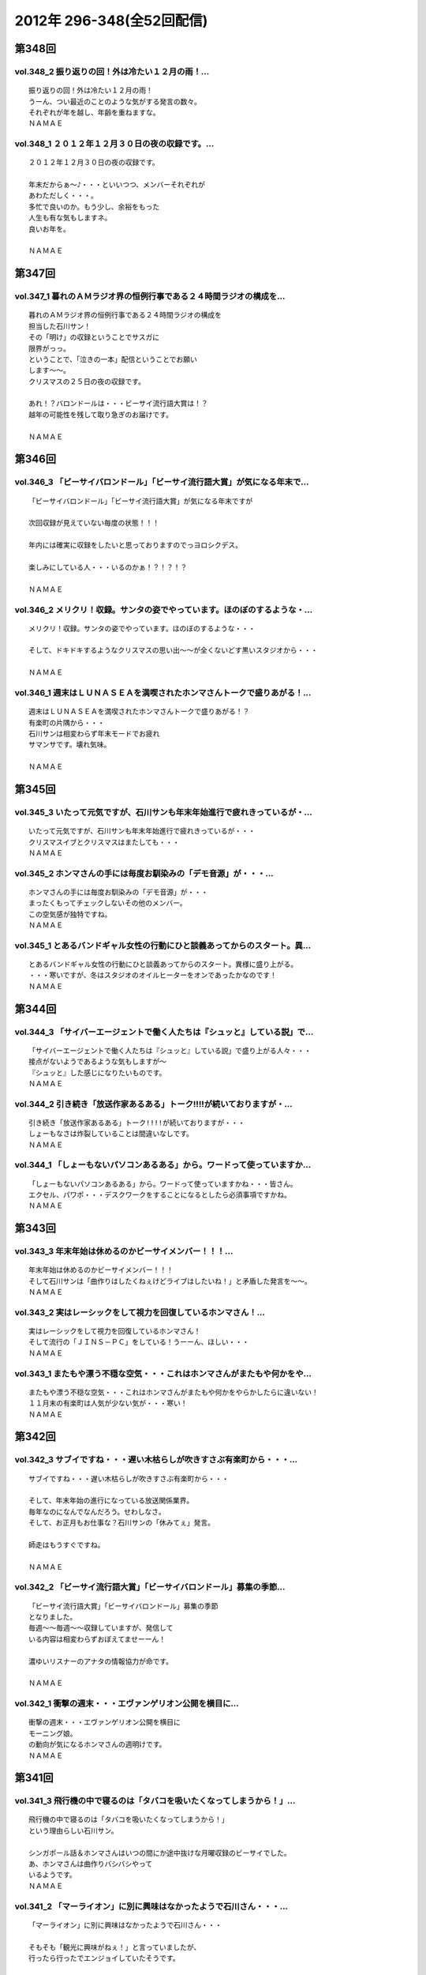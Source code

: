 ==========================
2012年 296-348(全52回配信)
==========================

第348回
========

vol.348_2 振り返りの回！外は冷たい１２月の雨！...
-------------------------------------------------

::

   振り返りの回！外は冷たい１２月の雨！
   うーん、つい最近のことのような気がする発言の数々。
   それぞれが年を越し、年齢を重ねますな。
   ＮＡＭＡＥ

vol.348_1 ２０１２年１２月３０日の夜の収録です。...
---------------------------------------------------

::

   ２０１２年１２月３０日の夜の収録です。
   
   年末だからぁ～♪・・・といいつつ、メンバーそれぞれが
   あわただしく・・・。
   多忙で良いのか。もう少し、余裕をもった
   人生も有な気もしますネ。
   良いお年を。
   
   ＮＡＭＡＥ

第347回
========

vol.347_1 暮れのＡＭラジオ界の恒例行事である２４時間ラジオの構成を...
---------------------------------------------------------------------

::

   暮れのＡＭラジオ界の恒例行事である２４時間ラジオの構成を
   担当した石川サン！
   その「明け」の収録ということでサスガに
   限界がっっ。
   ということで、「泣きの一本」配信ということでお願い
   します～～。
   クリスマスの２５日の夜の収録です。
   
   あれ！？バロンドールは・・・ビーサイ流行語大賞は！？
   越年の可能性を残して取り急ぎのお届けです。
   
   ＮＡＭＡＥ

第346回
========

vol.346_3 「ビーサイバロンドール」「ビーサイ流行語大賞」が気になる年末で...
---------------------------------------------------------------------------

::

   「ビーサイバロンドール」「ビーサイ流行語大賞」が気になる年末ですが
   
   次回収録が見えていない毎度の状態！！！
   
   年内には確実に収録をしたいと思っておりますのでっヨロシクデス。
   
   楽しみにしている人・・・いるのかぁ！？！？！？
   
   ＮＡＭＡＥ

vol.346_2 メリクリ！収録。サンタの姿でやっています。ほのぼのするような・...
---------------------------------------------------------------------------

::

   メリクリ！収録。サンタの姿でやっています。ほのぼのするような・・・
   
   そして、ドキドキするようなクリスマスの思い出～～が全くないどす黒いスタジオから・・・
   
   ＮＡＭＡＥ

vol.346_1 週末はＬＵＮＡＳＥＡを満喫されたホンマさんトークで盛りあがる！...
---------------------------------------------------------------------------

::

   週末はＬＵＮＡＳＥＡを満喫されたホンマさんトークで盛りあがる！？
   有楽町の片隅から・・・
   石川サンは相変わらず年末モードでお疲れ
   サマンサです。壊れ気味。
   
   ＮＡＭＡＥ

第345回
========

vol.345_3 いたって元気ですが、石川サンも年末年始進行で疲れきっているが・...
---------------------------------------------------------------------------

::

   いたって元気ですが、石川サンも年末年始進行で疲れきっているが・・・
   クリスマスイブとクリスマスはまたしても・・・
   ＮＡＭＡＥ

vol.345_2 ホンマさんの手には毎度お馴染みの「デモ音源」が・・・...
-----------------------------------------------------------------

::

   ホンマさんの手には毎度お馴染みの「デモ音源」が・・・
   まったくもってチェックしないその他のメンバー。
   この空気感が独特ですね。
   ＮＡＭＡＥ

vol.345_1 とあるバンドギャル女性の行動にひと談義あってからのスタート。異...
---------------------------------------------------------------------------

::

   とあるバンドギャル女性の行動にひと談義あってからのスタート。異様に盛り上がる。
   ・・・寒いですが、冬はスタジオのオイルヒーターをオンであったかなのです！
   ＮＡＭＡＥ

第344回
========

vol.344_3 「サイバーエージェントで働く人たちは『シュッと』している説」で...
---------------------------------------------------------------------------

::

   「サイバーエージェントで働く人たちは『シュッと』している説」で盛り上がる人々・・・
   接点がないようであるような気もしますが～
   『シュッと』した感じになりたいものです。
   ＮＡＭＡＥ

vol.344_2 引き続き「放送作家あるある」トーク!!!!が続いておりますが・...
---------------------------------------------------------------------------

::

   引き続き「放送作家あるある」トーク!!!!が続いておりますが・・・
   しょーもなさは炸裂していることは間違いなしです。
   ＮＡＭＡＥ

vol.344_1 「しょーもないパソコンあるある」から。ワードって使っていますか...
---------------------------------------------------------------------------

::

   「しょーもないパソコンあるある」から。ワードって使っていますかね・・・皆さん。
   エクセル、パワポ・・・デスクワークをすることになるとしたら必須事項ですかね。
   ＮＡＭＡＥ

第343回
========

vol.343_3 年末年始は休めるのかビーサイメンバー！！！...
-------------------------------------------------------

::

   年末年始は休めるのかビーサイメンバー！！！
   そして石川サンは「曲作りはしたくねぇけどライブはしたいね！」と矛盾した発言を～～。
   ＮＡＭＡＥ

vol.343_2 実はレーシックをして視力を回復しているホンマさん！...
---------------------------------------------------------------

::

   実はレーシックをして視力を回復しているホンマさん！
   そして流行の「ＪＩＮＳ－ＰＣ」をしている！うーーん、ほしい・・・
   ＮＡＭＡＥ

vol.343_1 またもや漂う不穏な空気・・・これはホンマさんがまたもや何かをや...
---------------------------------------------------------------------------

::

   またもや漂う不穏な空気・・・これはホンマさんがまたもや何かをやらかしたらに違いない！
   １１月末の有楽町は人気が少ない気が・・・寒い！
   ＮＡＭＡＥ

第342回
========

vol.342_3 サブイですね・・・遅い木枯らしが吹きすさぶ有楽町から・・・...
-----------------------------------------------------------------------

::

   サブイですね・・・遅い木枯らしが吹きすさぶ有楽町から・・・
   
   そして、年末年始の進行になっている放送関係業界。
   毎年なのになんでなんだろう。せわしなさ。
   そして、お正月もお仕事な？石川サンの「休みてぇ」発言。
   
   師走はもうすぐですね。
   
   ＮＡＭＡＥ

vol.342_2 「ビーサイ流行語大賞」「ビーサイバロンドール」募集の季節...
---------------------------------------------------------------------

::

   「ビーサイ流行語大賞」「ビーサイバロンドール」募集の季節
   となりました。
   毎週～～毎週～～収録していますが、発信して
   いる内容は相変わらずおぼえてませーーん！
   
   濃ゆいリスナーのアナタの情報協力が命です。
   
   ＮＡＭＡＥ

vol.342_1 衝撃の週末・・・エヴァンゲリオン公開を横目に...
---------------------------------------------------------

::

   衝撃の週末・・・エヴァンゲリオン公開を横目に
   モーニング娘。
   の動向が気になるホンマさんの週明けです。
   ＮＡＭＡＥ

第341回
========

vol.341_3 飛行機の中で寝るのは「タバコを吸いたくなってしまうから！」...
-----------------------------------------------------------------------

::

   飛行機の中で寝るのは「タバコを吸いたくなってしまうから！」
   という理由らしい石川サン。
   
   シンガポール話＆ホンマさんはいつの間にか途中抜けな月曜収録のビーサイでした。
   あ、ホンマさんは曲作りバシバシやって
   いるようです。
   ＮＡＭＡＥ

vol.341_2 「マーライオン」に別に興味はなかったようで石川さん・・・...
---------------------------------------------------------------------

::

   「マーライオン」に別に興味はなかったようで石川さん・・・
   
   そもそも「観光に興味がねぇ！」と言っていましたが、
   行ったら行ったでエンジョイしていたそうです。
   
   ＮＡＭＡＥ

vol.341_1 あれ！？ついこの前、ハワイに行ったと思ったら...
---------------------------------------------------------

::

   あれ！？ついこの前、ハワイに行ったと思ったら
   今回は
   東南アジアへと石川サン～～
   
   三泊で弾丸ツアーに行ってきたようで・・・
   
   ＮＡＭＡＥ

第340回
========

vol.340_3 有楽町のガード下のお店も青空営業はなくなりビニール...
---------------------------------------------------------------

::

   有楽町のガード下のお店も青空営業はなくなりビニール
   がかぶってきた時季になりました。
   
   配信内容ではありませんが、石川サンまたもや飛行機の長旅で国外へ行くとか行かないとか・・・
   タバコの持ち込みは禁止、なぜかチューインガムも禁止のあの国へぇぇ
   
   ＮＡＭＡＥ

vol.340_2 本番前に、清春サンのカッコよさについてぶるんサンと...
---------------------------------------------------------------

::

   本番前に、清春サンのカッコよさについてぶるんサンと
   語り合う・・・
   漂う雰囲気・・・しぐさ・・・ファッション・・・
   
   あれ！？年始あたりでしたっけ！？石川サンおしゃれ宣言していたようなしないような～～
   
   ＮＡＭＡＥ

vol.340_1 女子リスナードン引きゴン引きごめんねぇのセクシー女優さんトーク...
---------------------------------------------------------------------------

::

   女子リスナードン引きゴン引きごめんねぇのセクシー女優さんトーク。
   しかし、押さえてるなぁ石川サン～～
   
   ＮＡＭＡＥ

第339回
========

vol.339_3 石川サンが１年以上前から毎日！チェックをしていたという...
-------------------------------------------------------------------

::

   石川サンが１年以上前から毎日！チェックをしていたという
   壇蜜さんのブログ～～～
   いやはやこれはなかなかなクオリティ
   ではないですかぁあぁぁぁ。
   オーバー３０たちの叫び。嗚呼。
   
   てか、石川サンどんだけセクシー女優＆タレントたちのブログチェックしてんだか・・・
   
   ＮＡＭＡＥ

vol.339_2 ボーカリストぶるんサン誕生か！？などと盛り上がる収録前。...
---------------------------------------------------------------------

::

   ボーカリストぶるんサン誕生か！？などと盛り上がる収録前。
   
   ビーチさんもその動きに心震わせていました。
   果たして・・・
   
   ＮＡＭＡＥ

vol.339_1 まさかのホンマさん酩酊状態突入！？...
-----------------------------------------------

::

   まさかのホンマさん酩酊状態突入！？
   スタジオじゃないけどぉぉ。
   ２４時間営業の居酒屋での未明の
   悲喜劇・・・繰り返されますね。
   
   ＮＡＭＡＥ

第338回
========

vol.338_3 石川サン３８歳！バースディサプライズ演出を企てていたのですが～...
---------------------------------------------------------------------------

::

   石川サン３８歳！バースディサプライズ演出を企てていたのですが～～
   一年たってそのまま収録日を迎えてしまった
   始末！
   
   ３６・３７・３８うまい具合の年齢構成！？
   いやオヤジ化がさけばれる年齢となってきたわけであり～～～どうなるか
   この一年！
   
   ＮＡＭＡＥ

vol.338_2 あらら！ホンマさん活動休止中の音楽活動も孤軍奮闘！...
---------------------------------------------------------------

::

   あらら！ホンマさん活動休止中の音楽活動も孤軍奮闘！
   
   音作りはしているようでして・・・アイパッドでなにやら怪しいソフトを立ち上げている・・・
   無料サンプルもきっとのこと
   アイパッドでチェックしているのだろうか～～
   
   ＮＡＭＡＥ

vol.338_1 最近は「ＫＵＺＵ」だのなんだのとのオープニングですが...
-----------------------------------------------------------------

::

   最近は「ＫＵＺＵ」だのなんだのとのオープニングですが
   
   今回は似たり寄ったりの「ＧＥＳＵ」なオープニングとなっております～～
   いや、全編に渡りゲッスっです。
   
   ＮＡＭＡＥ

第337回
========

vol.337_3 あれ！？石川サンも多忙のためチャリ通勤やめている！？...
-----------------------------------------------------------------

::

   あれ！？石川サンも多忙のためチャリ通勤やめている！？
   
   このまま年末に突入しそうな涼しい有楽町のガード下で
   ございます～～
   
   ＮＡＭＡＥ

vol.337_2 先週放送の情熱大陸「前田健」について収録前にアツく...
---------------------------------------------------------------

::

   先週放送の情熱大陸「前田健」について収録前にアツく
   語るぶるん氏。
   広島カープ１５年連続！？Ｂクラスです・・・
   
   これはＡクラス入りしたらビーサイでもお祝いですね。
   
   ＮＡＭＡＥ

vol.337_1 特別講座「私の遅刻論」...
-----------------------------------

::

   特別講座「私の遅刻論」
   
   いや・・・とてもじゃないが肯定できない内容となっておりますがぁぁぁ。
   ＮＡＭＡＥ

第336回
========

vol.336_3 クズですメールも大量にいただいているビーサイ。...
-----------------------------------------------------------

::

   クズですメールも大量にいただいているビーサイ。
   
   はたして本当に「急上昇ワード」を発信できる存在に
   なれるのかどうか～。
   なれねぇなぁ。
   
   ＮＡＭＡＥ

vol.336_2 「ホスピタリティ」がない番組！...
-------------------------------------------

::

   「ホスピタリティ」がない番組！
   
   この回は久しぶりのゲストがやってきておりますよ～。
   
   スーツ姿で登場。
   
   ＮＡＭＡＥ

vol.336_1 プロ野球もリーグ戦が続々と終了・・・の中！...
-------------------------------------------------------

::

   プロ野球もリーグ戦が続々と終了・・・の中！
   なんともはや
   怪我人続出のビーサイ！？
   なんでなんでなんでなんだ！？
   
   ＮＡＭＡＥ

第335回
========

vol.335_3 ホンマさんは音楽制作活動はかなり活発していますが...
-------------------------------------------------------------

::

   ホンマさんは音楽制作活動はかなり活発していますが
   なぜに石川・ぶるんサンたちはダウンロードしてくれないのか！？
   うぅぅん～～
   帰りのエレベーターの中では
   次回の音楽活動については活発にお話していましたのでしたが。（実現なるか・・・）
   ＮＡＭＡＥ

vol.335_2 どうなるＷＢＣ監督問題！...
-------------------------------------

::

   どうなるＷＢＣ監督問題！
   ぶるんサン的にも、ヤマモトコージ監督は「ないっ！」とのことでしたがどうなんでしょうか！？
   来週には結論出ている！？
   ＮＡＭＡＥ

vol.335_1 またもやまたもや「ＫＵＺＵ」どものための回に！...
-----------------------------------------------------------

::

   またもやまたもや「ＫＵＺＵ」どものための回に！
   素敵なサタデー・サンデイのお話。
   ネットサーファーにあふれたスタジオ！
   ＮＡＭＡＥ

第334回
========

vol.334_3 石川サンの日焼けが馴染みまくりいかにイナズマロックフェスが過酷...
---------------------------------------------------------------------------

::

   石川サンの日焼けが馴染みまくりいかにイナズマロックフェスが過酷だったかがわかるわけですが・・・
   果たして来年は、オフ日た作れるのか！？
   即帰ってやはり新鮮な情報をすぐにでもしゃべった方が～～「生感」ね。
   ＮＡＭＡＥ

vol.334_2 ゴキブリたちのためのゴキブリたちによるポッドキャスト！...
-------------------------------------------------------------------

::

   ゴキブリたちのためのゴキブリたちによるポッドキャスト！
   うぅうん・・・とんでもないゴキブリトークで毎週毎週やっているわけですね。
   ホンマさんにゴキブリを仕掛けたい・・・
   ＮＡＭＡＥ

vol.334_1 前回のＫＵＳＯトークから1週間・・・意外なところもからも大反響...
---------------------------------------------------------------------------

::

   前回のＫＵＳＯトークから1週間・・・意外なところもからも大反響！？
   特保コーラもってとあるところに顔を出したお三方だったわけですが～～
   ＮＡＭＡＥ

第333回
========

vol.333_3 今回は軽自動車ではなくて、業務用のバンだったとのこ...
---------------------------------------------------------------

::

   今回は軽自動車ではなくて、業務用のバンだったとのこ
   と！
   しかしまぁ、乗り心地を重視しないレンタカーの選択。
   
   軍用機で移動する兵士たちみたいなもんか～～
   
   ＮＡＭＡＥ

vol.333_2 今回のテーマは「ＫＵＳＯ」でありました。...
-----------------------------------------------------

::

   今回のテーマは「ＫＵＳＯ」でありました。
   話題の謎のギョーカイオジサン！
   うーん、こういう人って
   意外といるような気が・・・
   
   ＮＡＭＡＥ

vol.333_1 もはや恒例の「イナズマロックフェス」終了～...
-------------------------------------------------------

::

   もはや恒例の「イナズマロックフェス」終了～
   帰京即収録スペシャルとなっております。
   
   内容はまたもや行き帰りの車中のしょーもないトークに
   なってしまうのか・・・
   
   ＮＡＭＡＥ

第332回
========

vol.332_3 納税の義務って重要ですねぇ～。...
-------------------------------------------

::

   納税の義務って重要ですねぇ～。
   タブーとされてきたホンマ
   さんの「住民税滞納問題」。
   国会議員だったら１００％辞職に
   追い込まれていますな。
   
   ＮＡＭＡＥ

vol.332_2 番組終了後は、お馴染みの軽自動車で滋賀県へと～～。...
---------------------------------------------------------------

::

   番組終了後は、お馴染みの軽自動車で滋賀県へと～～。
   
   今回は、ドライバーぶるんサンが大活躍の予感。
   
   ＮＡＭＡＥ

vol.332_1 今回もお見事なまでの「クズっぷり」なお話から！...
-----------------------------------------------------------

::

   今回もお見事なまでの「クズっぷり」なお話から！
   
   うーん・・・石川サンの普段のクズな生活っぷりの真実がっ。
   
   でも、サスガに原稿脱稿のため石川サンひげ面で登場。
   
   ＮＡＭＡＥ

第331回
========

vol.331_3 さらっと！ホンマさんの「税金滞納問題」が解決されたということで...
---------------------------------------------------------------------------

::

   さらっと！ホンマさんの「税金滞納問題」が解決されたということでカミングアウト！
   
   一時期「この話題はやべぇな。」ということでリミットなしと言われる！？
   ビーサイでも自主規制がかかっていたお話です。
   
   やっぱり納税の義務・・・ですねっ！大切、大切。
   
   ＮＡＭＡＥ

vol.331_2 ♪全てのクズどものために♪...
---------------------------------------

::

   ♪全てのクズどものために♪
   
   お互いに、そして自ら「クズ」と呼ぶメンバーがお送りしている阿鼻叫喚の配信となっている今回。
   人生設計を考えさせるビーサイです。
   
   メンバースタッフともども「嫁なし」「家なし」「お金なし」の多重債務な人生です。
   
   ＮＡＭＡＥ

vol.331_1 よく「ネ申回」なんて言い方をするらしいですが～...
-----------------------------------------------------------

::

   よく「ネ申回」なんて言い方をするらしいですが～
   今回はかなりの
   「地獄回」な気がしてならない・・・そんな晩夏の収録であります。
   
   １９時過ぎると空調が切れるスタジオからお届け！
   
   ＮＡＭＡＥ

第330回
========

vol.330_3 酷暑の夏！サウンドマンのスタジオも酷暑でして～。...
-------------------------------------------------------------

::

   酷暑の夏！サウンドマンのスタジオも酷暑でして～。
   
   いわゆる「副調整室」は独立したクーラーがあり涼しいのですけどねっ。
   汗だくの3本目なんです。
   
   ＮＡＭＡＥ
    

vol.330_2 ホンマさんお口ぽか～～んな話だらけ。...
-------------------------------------------------

::

   ホンマさんお口ぽか～～んな話だらけ。
   あれ・・・その昔
   ＷＢＣの日本予選の試合に行っていたような・・・
   ぶるん
   サンひっかけたときは、神宮球場行ったような～～
   あれは・・・
   
   ＮＡＭＡＥ

vol.330_1 夏のお～～わ～～りぃ～～♪の富田林！？のお話。...
-----------------------------------------------------------

::

   夏のお～～わ～～りぃ～～♪の富田林！？のお話。
   
   伝説の「夏」のお話です。
   ついてきてください！！！
   
   ＮＡＭＡＥ

第329回
========

vol.329_3 そういえばホンマさんのブログの更新が滞っていたりしますね！...
-----------------------------------------------------------------------

::

   そういえばホンマさんのブログの更新が滞っていたりしますね！
   
   応援＆非難！・・・お待ちしています。
   ＳＮＳ含めイロイロと手をだしすぎなんですかねぇ。
   
   ＮＡＭＡＥ

vol.329_2 石川サンなんで、「下半身丸出し」の女性に遭遇したりするんだ...
-----------------------------------------------------------------------

::

   石川サンなんで、「下半身丸出し」の女性に遭遇したりするんだ
   ろうか
   しかも「ＯＬが住みたい街ベスト３」には入るようなステキな街なのに。
   まさに～～ＴＯＫＹＯくるぅったまちぃぃ♪～～ですな。
   ＮＡＭＡＥ

vol.329_1 「加茂ジャパン」！？いや「ＫＡＭＯＪＡＰＡＮ」・・・...
-----------------------------------------------------------------

::

   「加茂ジャパン」！？いや「ＫＡＭＯＪＡＰＡＮ」・・・
   いや「賀茂じゃぱん」なんですっ！！！
   
   ってどんなオープニングなんだぁ！っていうお話も盛りだくさん。
   
   ＮＡＭＡＥ

第328回
========

vol.328_3 お盆休み初日の収録ということで世間はお休みモード。...
---------------------------------------------------------------

::

   お盆休み初日の収録ということで世間はお休みモード。
   会社のエアコンもこの時期の名物？スイッチオフで暑いのなんのって。
   残暑です。
   ＮＡＭＡＥ

vol.328_2 菓子パンを食べながら登場のホンマさん。...
---------------------------------------------------

::

   菓子パンを食べながら登場のホンマさん。
   野菜食べているのでしょうか！？
   気になる食生活！
   ＮＡＭＡＥ

vol.328_1 「江草と竹下」なのか「竹下と江草」なのか～～。...
-----------------------------------------------------------

::

   「江草と竹下」なのか「竹下と江草」なのか～～。
   スポーツの夏・・・ということで甲子園・ロンドンと
   そこにいる女性たちに目を向けるビーサイですが・・・
   ＮＡＭＡＥ

第327回
========

vol.327_3 ホンマさん・・・往年のうっふん女優の握手会には行ったのにコトの...
---------------------------------------------------------------------------

::

   ホンマさん・・・往年のうっふん女優の握手会には行ったのにコトの真相は明かしませんねぇ。
   しょーもないですねぇ。
   ＮＡＭＡＥ

vol.327_2 石川サン・・・小学生時代は柔道やっていましたか・・・...
-----------------------------------------------------------------

::

   石川サン・・・小学生時代は柔道やっていましたか・・・
   実はＮＡＭＡＥも柔道ちょっとかじっていました。
   だから五輪柔道はかなりコアに観ていたりするわけですよ。
   かつて篠原が負けた時は「なぜだ！？」と涙したわけですよ。
   「ＹＡＷＡＲＡ！」「帯をギュッとね！」とかも好き。講道館行って昇段試験とか受けましたねぇ。
   ＮＡＭＡＥ

vol.327_1 ロンドン五輪真っ最中ですがいつもどーり・・・といいつつ...
-------------------------------------------------------------------

::

   ロンドン五輪真っ最中ですがいつもどーり・・・といいつつ
   石川サンも「なでしこ」観戦に行ってきたようでありまして～～
   ＮＡＭＡＥ

第326回
========

vol.326_3 ＮＡＭＡＥの映画チェック。「ナウシカ」「ラピュタ」・・・繰り返...
---------------------------------------------------------------------------

::

   ＮＡＭＡＥの映画チェック。「ナウシカ」「ラピュタ」・・・繰り返し見ている。
   「黒澤映画」・・・学生時代にほぼ網羅。「たけし映画」・・・ほぼチェック済み。
   「インディジョーンズシリーズ」・・・大好き。「踊るシリーズ」・・・映画版はＶＨＳ版購入したなぁ。
   石川サン・・・観ましょうよ～～語らったことないなぁ～～「２４」は・・・
   ＮＡＭＡＥ

vol.326_2 「２４」～～途中で諦めたクチです。...
-----------------------------------------------

::

   「２４」～～途中で諦めたクチです。
   連続物って途中離脱が結構あるんだよなぁ。
   ＮＡＭＡＥ

vol.326_1 猛暑！スタジオも午後７時を過ぎるとうだぁぁ～～と暑くなってくる...
---------------------------------------------------------------------------

::

   猛暑！スタジオも午後７時を過ぎるとうだぁぁ～～と暑くなってくる季節です。
   今日も今日とて、野球トークから・・・しかも「野球馬鹿」についてのお話って・・・
   ＮＡＭＡＥ

第325回
========

vol.325_3 バンド活動が水面下でリブート中。...
---------------------------------------------

::

   バンド活動が水面下でリブート中。
   
   週末ヒロインならぬ、週末バンドやろうぜ状態でかなり中身は
   練りこみはじめているようです。
   しかし、音楽を作るのって大変ちゃ大変ですね。
   ＮＡＭＡＥ

vol.325_2 余興の動画が投稿サイトにＵＰされているわけだが、、、...
-----------------------------------------------------------------

::

   余興の動画が投稿サイトにＵＰされているわけだが、、、
   これは
   「私たち頑張った力作あるから見て！見て！」ということで世界公開
   しているわけであり・・・
   
   その影には、数々の失敗作があるに違いないわけであり・・・
   
   ＮＡＭＡＥ

vol.325_1 １８時集合で、ホンマさん「１７時３６分起床」で集合のビーサイ・...
---------------------------------------------------------------------------

::

   １８時集合で、ホンマさん「１７時３６分起床」で集合のビーサイ・・・
   
   結婚式＆パーティーの各地方での余興の気合の入れようにちょっと
   感動している次第です。
   ＮＡＭＡＥ

第324回
========

vol.324_3 夏の甲子園の予選がスタートしていますねぇ。...
-------------------------------------------------------

::

   夏の甲子園の予選がスタートしていますねぇ。
   我が母校のことを収録中にしれっと調べたら（ふつーの都立高校）
   一回戦で敗退していました。猛暑の中の試合・・・お疲れ！
   ＮＡＭＡＥ

vol.324_2 しれっと、休憩中は音楽制作のお話がポロリポロリと。...
---------------------------------------------------------------

::

   しれっと、休憩中は音楽制作のお話がポロリポロリと。
   ホンマさんの作った音源は相変わらずダウンロードされず放置されることも多いようですが。
   ＮＡＭＡＥ

vol.324_1 違法ダウンロードについてあーだこーだな世の中に一言物申す！？...
-------------------------------------------------------------------------

::

   違法ダウンロードについてあーだこーだな世の中に一言物申す！？
   といいつつもまたもや「しょーもない」お話に・・・
   石川サン、猛暑の東京を自転車で行き来しているので着替えの量がハンパない～～
   ＮＡＭＡＥ

第323回
========

vol.323_3 実は「自転車生活」に突入している石川サン。...
-------------------------------------------------------

::

   実は「自転車生活」に突入している石川サン。
   颯爽と
   有楽町の街を駆け抜けていきます。
   ボクシングエクササイズに
   自転車通勤・・・なんて健康的な～～
   
   ＮＡＭＡＥ

vol.323_2 ホンマさん土日はライブ集中デイだったようで・・・...
-------------------------------------------------------------

::

   ホンマさん土日はライブ集中デイだったようで・・・
   
   しかしその喜びと興奮を語り合える「友」がいないようです。
   フェイスブックでは呼びかけているようですが・・・
   
   ＮＡＭＡＥ

vol.323_1 ついてきてくださ～～～い！...
---------------------------------------

::

   ついてきてくださ～～～い！
   高校野球の季節がやってきた！
   夏の甲子園がスタートということで
   野球トークがっつり！が始まる季節です。
   ＮＡＭＡＥ

第322回
========

vol.322_3 先週末は「最後のレバ刺」を食しに行った石川サン！...
-------------------------------------------------------------

::

   先週末は「最後のレバ刺」を食しに行った石川サン！
   うらやまし～～なんて話していたら売り切れだったそうで
   「炙ってならOK」なレバーを食べたとか。幻の食材ですな。
   NAMAE

vol.322_2 ホンマさんの「モー娘。」愛が止まらない！...
-----------------------------------------------------

::

   ホンマさんの「モー娘。」愛が止まらない！
   
   全てをチェックしており非常に危険な状態にあるかと
   思われます。
   NAMAE

vol.322_1 梅雨時・・・スタジオの中の湿気もMAXで不快指数MAX...
-------------------------------------------------------------------

::

   梅雨時・・・スタジオの中の湿気もMAXで不快指数MAX
   な環境での収録です。
   ホンマさんまたもや風邪気味だし。
   NAMAE

第321回
========

vol.321_3 番組内で石川サンも言ってますが、NAMAEも虫歯になったことが...
---------------------------------------------------------------------------

::

   番組内で石川サンも言ってますが、NAMAEも虫歯になったことがこのかたなかったのです。
   が、最近になって虫歯がっ！
   歯医者ではホンマさんも語っていた「歯周病」についての恐怖を教えてもらったり。
   石川さんも歯のチェックは忘れずに！！！
   NAMAE

vol.321_2 あれ。石川サンが自転車に乗っておられる～～...
-------------------------------------------------------

::

   あれ。石川サンが自転車に乗っておられる～～
   そんな時代が来るとは～～
   ヘルシー。
   NAMAE

vol.321_1 今度のモーニング娘。の新曲が神曲！？らしい！！とのホンマさんの...
---------------------------------------------------------------------------

::

   今度のモーニング娘。の新曲が神曲！？らしい！！とのホンマさんの目が珍しく輝いているトークを
   副調整室で聞きながら・・・の収録本番へ！
   NAMAE

第320回
========

vol.320_3 ホンマさん離脱の３本目。...
-------------------------------------

::

   ホンマさん離脱の３本目。
   最近、音楽活動を再開しているお三方。
   石川サン・・・ギターやっているのかな！？
   NAMAE

vol.320_2 「このままではラジオが嫌いになっちゃうよ！」が口癖の最近の石川...
---------------------------------------------------------------------------

::

   「このままではラジオが嫌いになっちゃうよ！」が口癖の最近の石川サン・・・
   お疲れなようですね・・・
   NAMAE

vol.320_1 嵐の中の収録！メンバーともどもカラダがビタビタだ！...
---------------------------------------------------------------

::

   嵐の中の収録！メンバーともどもカラダがビタビタだ！
   風と雨とポッドキャストと。
   梅雨空にまけないで今日も配信です。
   NAMAE

第319回
========

vol.319_3 しかしまぁ、意外と全国で聴いてくれているビーサイ。...
---------------------------------------------------------------

::

   しかしまぁ、意外と全国で聴いてくれているビーサイ。
   世界一周旅行中も聴いているなんて・・・
   ネット忘れる生活がしたいＮＡＭＡＥなんですが～～
   ＮＡＭＡＥ

vol.319_2 スタジオの奥で作業しているビーチさんが...
---------------------------------------------------

::

   スタジオの奥で作業しているビーチさんが
   豪州戦をワンセグでみながらニヤリとしたり、残念な顔したり・・・
   実は、この２本目のあと、後半残り１５分をみんなで観戦したりして・・・
   ＮＡＭＡＥ

vol.319_1 ブラジルＷ杯・アジア最終予選・・・日本ＶＳ豪州の裏番組として絶...
---------------------------------------------------------------------------

::

   ブラジルＷ杯・アジア最終予選・・・日本ＶＳ豪州の裏番組として絶賛収録中！の今回。
   第一声目からとんでもない番組ですね～
   そして、１本目最後のなぞのお話は！？
   ＮＡＭＡＥ

第318回
========

vol.318_3 石川昭人のぶらりひとり旅談義その３...
-----------------------------------------------

::

   石川昭人のぶらりひとり旅談義その３
   マツダスタジアム行きたいなぁ～～と収録後もみんなで広島
   談義。
   ビーサイ・マツダスタジアム収録があるかも！？しれ
   ませんね。これは。
   ＮＡＭＡＥ

vol.318_2 石川昭人のぶらりひとり旅談義その２...
-----------------------------------------------

::

   石川昭人のぶらりひとり旅談義その２
   
   男のひとり旅～～
   「野球」「バーキャー」「ＡＭラジオ」がキーワードって～～
   ＮＡＭＡＥ

vol.318_1 石川昭人のぶらりひとり旅談義その１...
-----------------------------------------------

::

   石川昭人のぶらりひとり旅談義その１
   やはりというかなんというか、旅に出ていた石川サン・・・
   行き先すらわからぬ先は西だったようです。
   
   しかし計画なし！が人によってはわからないというご意見
   も～～
   
   ＮＡＭＡＥ

第317回
========

vol.317_3 全国的に不安定なお天気～～...
---------------------------------------

::

   全国的に不安定なお天気～～
   石川サンは果たして本当に旅立つのか、、、来週はまたまた珍道中報告か！？
   うらやましいなぁ。
   ＮＡＭＡＥ

vol.317_2 ＡＫＢ総選挙を来週に控えてはいますが・・・...
-------------------------------------------------------

::

   ＡＫＢ総選挙を来週に控えてはいますが・・・
   ビーサイはホンマさんの影響か「モーニング娘。」派にならざるを得ず！？
   あれ、昨年はホンマさんも総選挙のムック本を手にしていたような気が・・・
   ＮＡＭＡＥ

vol.317_1 休めないのか休めるのか～～～平日の午後のビール。...
-------------------------------------------------------------

::

   休めないのか休めるのか～～～平日の午後のビール。
   石川サンは満喫太郎してくるのでしょうか！？！？
   ＮＡＭＡＥ

第316回
========

vol.316_3 収録日は東京スカイツリーが開業の日でありました。...
-------------------------------------------------------------

::

   収録日は東京スカイツリーが開業の日でありました。
   ビーサイは・・・配信ポッドキャスト番組なもので電波塔とは無縁の存在ですね。
   ＮＡＭＡＥは朝からスカイツリーの下で・・・雨で寒くて５月も半ば過ぎなのに凍えてました。
   体調に異変が～～
   ＮＡＭＡＥ

vol.316_2 石川サンの手元には、布袋サンの書いた（メモね）の台本が！...
---------------------------------------------------------------------

::

   石川サンの手元には、布袋サンの書いた（メモね）の台本が！
   宝ものですかね。
   ＮＡＭＡＥ

vol.316_1 例の！大御所とのお仕事のお話。その後です。...
-------------------------------------------------------

::

   例の！大御所とのお仕事のお話。その後です。
   その大御所の軌跡を知らないあなた！は、ウェブでチェックですね。
   ＮＡＭＡＥ

第315回
========

vol.315_3 石川サン、そしてディレクターのビーチさんが緊張しまくった大物布...
---------------------------------------------------------------------------

::

   石川サン、そしてディレクターのビーチさんが緊張しまくった大物布袋サンの番組・・・
   そちらはニッポン放送のＨＰから要チェックです。
   知恵袋コーナー！？いや「ベストアンサー」がホンマさんのお気に入りに追加されたようです。
   ＮＡＭＡＥ

vol.315_2 ＡＫＢ総選挙も迫っていますが、、、ホンマさんのハロプロ愛は止ま...
---------------------------------------------------------------------------

::

   ＡＫＢ総選挙も迫っていますが、、、ホンマさんのハロプロ愛は止まらず。
   ぶるんサンの「カープ愛」が止まらないと思っていたら、
   なぜか、カープにからまない神宮のチケットが・・・野球愛ってやつですか。
   ＮＡＭＡＥ

vol.315_1 「大物食い」！なお話から・・・...
-------------------------------------------

::

   「大物食い」！なお話から・・・
   しかし石川サン・・・遅刻しちゃいけない場面でギリギリな生き方をしますな～～～
   ＮＡＭＡＥ

第314回
========

vol.314_3 あれ！ホンマさんGW明けも意外と多忙みたいな～～。...
---------------------------------------------------------------

::

   あれ！ホンマさんGW明けも意外と多忙みたいな～～。
   石川サンのダイエット宣言再び・・・体重の乱高下が心配なところですね＾＾
   NAMAE

vol.314_2 ホンマさんのアイドルトークが止まらないのは常ですが、...
-----------------------------------------------------------------

::

   ホンマさんのアイドルトークが止まらないのは常ですが、
   ぶるんさんの音楽リアルトークも聴いてみたい・・・今日この頃。
   NAMAE

vol.314_1 GWも嵐のように去り・・・メンバーはお仕事モードだったのでちょ...
---------------------------------------------------------------------------

::

   GWも嵐のように去り・・・メンバーはお仕事モードだったのでちょっとグッタリンダ～～。
   石川サン何かいろいろとホンマさんとあったようで新たなるものがまた起動したとかしないとか。
   NAMAE

第313回
========

vol.313_3 カープ栗原選手はケガらしい！？...
-------------------------------------------

::

   カープ栗原選手はケガらしい！？
   疲労困憊＆蓄積の石川サンの来週やいかに。
   ちなみに、ＧＷ中はメンバーはガッツリお仕事モードであります。
   ＮＡＭＡＥ

vol.313_2 幕張を「うろついて」いたというホンマさん。...
-------------------------------------------------------

::

   幕張を「うろついて」いたというホンマさん。
   牛タンはさぞかし美味しかったことでしょう～～
   ＮＡＭＡＥ

vol.313_1 急展開！白熱するＴＳＵＣＨＩＹＡ談義・・・...
-------------------------------------------------------

::

   急展開！白熱するＴＳＵＣＨＩＹＡ談義・・・
   ぶるんさんのところに届いた１通の携帯メールからそれは回し始めた！
   ＮＡＭＡＥ

第312回
========

vol.312_3 ヴォランティアが多数かけつけた「STAND UP JAPAN」...
---------------------------------------------------------------------------

::

   ヴォランティアが多数かけつけた「STAND UP JAPAN」・・・
   なぜか西川サン・SHOGO・グローバーさん・TSUCHIYA氏のレイディオリスナーが
   弊社サウンドマンに潜入しておりカプセル怪獣状態でSUJに参加。
   時代ですね。
   NAMAE

vol.312_2 ホンマさんもいつの間にやら呼び捨て！のTSUCHIYA 談義。...
---------------------------------------------------------------------------

::

   ホンマさんもいつの間にやら呼び捨て！のTSUCHIYA 談義。
   はたして来週も行われているのでしょうか・・・
   しかし、石川サン・・・先週は「寝てない」オーラが凄かったです！
   NAMAE

vol.312_1 石川サンが嵌（はま）るもの・・・それはTSUCHIYA であり...
---------------------------------------------------------------------------

::

   石川サンが嵌（はま）るもの・・・それはTSUCHIYA であります。
   それは一体！？
   NAMAE

第311回
========

vol.311_3 石川サンがまたもやZONEにはいって執筆することになるのか！？...
---------------------------------------------------------------------------

::

   石川サンがまたもやZONEにはいって執筆することになるのか！？
   「STAND　UP　JAPAN」の感想！？もなぜかビーサイでは受け付けております。
   NAMAE

vol.311_2 あれ！ホンマさんスタジオにベースを持ってきてつま弾いております...
---------------------------------------------------------------------------

::

   あれ！ホンマさんスタジオにベースを持ってきてつま弾いております。
   楽器コンバート！？いや、ぶるんさんへのプレゼントなのか！？
   NAMAE

vol.311_1 今週末・土曜日は「ＳＴＡＮＤ　ＵＰ　ＪＡＰＡＮ」です！...
-------------------------------------------------------------------

::

   今週末・土曜日は「ＳＴＡＮＤ　ＵＰ　ＪＡＰＡＮ」です！
   ビーサイメンバーも裏方としてかかわります。
   詳しくは・・・ホンマさんのブログからジャーンプ～～
   ＮＡＭＡＥ

第310回
========

vol.310_3 石川サンも、地方出張などがあったりとバタバタの今週。...
-----------------------------------------------------------------

::

   石川サンも、地方出張などがあったりとバタバタの今週。
   ビーサイリスナーが「新人」としてプロの現場に入ってきたりと
   サクラも散りだす４月中旬ですかな。
   ＮＡＭＡＥ

vol.310_2 「何も言えなくて・・・夏」のウィンターバージョンをスタジオで発...
---------------------------------------------------------------------------

::

   「何も言えなくて・・・夏」のウィンターバージョンをスタジオで発見！
   「ウィンターバージョンって何だよ！」という総ツッコミの中、収録がスタートしたのであり～～
   ＮＡＭＡＥ

vol.310_1 マエケンがノーヒットノーランで絶好調！？のぶるんサンが最後に入...
---------------------------------------------------------------------------

::

   マエケンがノーヒットノーランで絶好調！？のぶるんサンが最後に入っての収録。
   ホンマ・ビーチ・ナマエは、本番前にまたもやのオッサンそろってのアイドル論議。
   ３０オーバーたちがしてやられている！
   ＮＡＭＡＥ

第309回
========

vol.309_3 プロ野球もしれっと開幕。...
-------------------------------------

::

   プロ野球もしれっと開幕。
   ぶるんサンの観戦計画もすでに立っているようで。
   そして、今年はプロレス観戦も？
   そいうえば、ビーサイの第一回目のイベントはプロレスからみのイベントでしたね！
   覚えている方はいるのでしょうか・・・盛り上がったなぁ。
   ＮＡＭＡＥ

vol.309_2 ラーメン屋に並ぶのはいとわないが、...
-----------------------------------------------

::

   ラーメン屋に並ぶのはいとわないが、
   ディズニーランドのアトラクションに並ぶのはハテサテできるのものなのかどうかと・・・
   聞くに半分以上の時間を「並ぶ」そして「喫煙」となるわけであり。疲れますな。
   ＮＡＭＡＥ

vol.309_1 はるかなる夢の国～～...
---------------------------------

::

   はるかなる夢の国～～
   石川サンが降り立った舞浜は・・・ヤニくさ～～いお国だったようでして！？
   さてさて・・・
   ＮＡＭＡＥ　

第308回
========

vol.308_3 リスナー諸氏から「ナマエの趣味」に関する同調の声が日々の生活の...
---------------------------------------------------------------------------

::

   リスナー諸氏から「ナマエの趣味」に関する同調の声が日々の生活の糧となっています。
   ちなみに、ブラックバスは『食べられない』のではなくて『食べない』サカナなんですね～～。
   あえてね。
   ＮＡＭＡＥ

vol.308_2 「あっちゃん卒業」の紙面が踊った３月２６日（月）。...
---------------------------------------------------------------

::

   「あっちゃん卒業」の紙面が踊った３月２６日（月）。
   今日もスタジオでは、カープ前田の成績および動向に話が及ぶのでした・・・
   ＮＡＭＡＥ

vol.308_1 「夢の国」とは真反対！！有楽町のよどんだ！？スタジオから本日も...
---------------------------------------------------------------------------

::

   「夢の国」とは真反対！！有楽町のよどんだ！？スタジオから本日もお届け～～
   石川サンの来週の言動（感想）に注目だ！
   ＮＡＭＡＥ

第307回
========

vol.307_3 ＬＵＮＡ　ＳＥＡの新曲が発売ですか。...
-------------------------------------------------

::

   ＬＵＮＡ　ＳＥＡの新曲が発売ですか。
   ホンマさんが数年前に「ＬＵＮＡＳＥＡに１００万ぶっこむ。」とお話していましたが、
   メキシコくんだりまでの釣りにウン十万を注ぎ込んだ身としては、理解できるっちゃできるなぁ。
   ＮＡＭＡＥ

vol.307_2 多方面から理解されない趣味の世界。...
-----------------------------------------------

::

   多方面から理解されない趣味の世界。
   「食べられもせんサカナを釣る！」
   いいじゃないですか。理解あるリスナーもいたことですし。
   うーん。休日は釣りばかりだ。
   ＮＡＭＡＥ

vol.307_1 酩酊状態になるって最近ないなぁ～～と思いながらの酔いどれな毎日...
---------------------------------------------------------------------------

::

   酩酊状態になるって最近ないなぁ～～と思いながらの酔いどれな毎日・・・
   酔っ払いって何なんでしょうね。
   ＮＡＭＡＥ

第306回
========

vol.306_3 収録前にも地震があった東京から。...
---------------------------------------------

::

   収録前にも地震があった東京から。
   震災から一年経ちましたが、ビーサイができることはひとつ！
   毎週収録そして配信。
   まっとうな番組ではありませんが、リスナーそれぞれが新生活も始める人も多いようで何より。
   帰ってこなくてもいいですが気になったらまたポチッとＤＬしてみてくださいね。
   ＮＡＭＡＥ

vol.306_2 収録前は、ホンマさんがぶるんサンにギターを徹底指導！...
-----------------------------------------------------------------

::

   収録前は、ホンマさんがぶるんサンにギターを徹底指導！
   そして石川さんも、完全ギタリスト宣言！？バンドやろうぜ！
   ＮＡＭＡＥ

vol.306_1 趣味って！？悪趣味って！？そう、人の趣味はワカラナイって話が満...
---------------------------------------------------------------------------

::

   趣味って！？悪趣味って！？そう、人の趣味はワカラナイって話が満載です。
   「至福のとき」を過ごした、Ｄ・ＮＡＭＡＥです。
   ＮＡＭＡＥ（メヒコ帰り）

* 先週からBSが見られるようになり、今更ライアーゲームにハマる石川さん

  * 石川さんの帰宅時間にドンピシャで放送しているためついつい見ちゃう

* ふと思う、人の趣味ってわからないな
* 特にわからないのが :term:`生江` さんがやるような釣り

  * メキシコくんだりまでバスを釣る(キャッチアンドリリースする)意味！
  * メキシコはバスの本場なのか？

    * 年間100人くらいは行ってるらしい

第305回
========

vol.305_3 この番組でいま一番の話題はファッション。目指せ清春。...
-----------------------------------------------------------------

::

   この番組でいま一番の話題はファッション。目指せ清春。
   ビーサイおしゃれ道は果てしなく。
   三人のコーディネート、まだまだ募集中です。
   メヒコ。
   代打Ｄビーチ

vol.305_2 あなたのまわりに素敵な写真をブログやツイッターにＵＰする女の子...
---------------------------------------------------------------------------

::

   あなたのまわりに素敵な写真をブログやツイッターにＵＰする女の子いませんか？
   ビーサイはそんな女の子が大好きです。
   いっぱいブログとかツイッターしようね。
   メヒコ。
   代打Ｄビーチ

vol.305_1 電波系男子三人組が今夜もデジモノトークするよ。...
-----------------------------------------------------------

::

   電波系男子三人組が今夜もデジモノトークするよ。
   ディレクターＮＡＭＡＥはメキシコに高飛びでおやすみです。
   メヒコ。
   代打Ｄビーチ

* 震災から一年経ち、石川さんの中で変わったこと

  * 料理をするようになった
  * 家のブレーカー落とすようになった

* BSを見たいがために色々家の配線を直している石川さん
* 見覚えのないものが多いと思ってたら、配線を直してるうちに気づいた、石川「昔付き合ってた女が受け取って配線したんだ」

第304回
========

vol.304_3 素晴らしい披露宴においても「ヤカラ」と化すビーサイ。...
-----------------------------------------------------------------

::

   素晴らしい披露宴においても「ヤカラ」と化すビーサイ。
   我々が一番のＫＥＴＴＡＩ人間なのではないかという二律背反に悩まされながらの収録。
   あ、来週は、ビーチＤによる収録になります。
   ＮＡＭＡＥは、去るドイツワールドカップでお休みしたとき以来の「おヒマ」をいただきます・・・・・・・
   ＮＡＭＡＥ

vol.304_2 クールＫって！垣花って！誰だよ！って話なんですが・・・...
-------------------------------------------------------------------

::

   クールＫって！垣花って！誰だよ！って話なんですが・・・
   ニッポン放送のＨＰをチェックしてみて下さい。
   石川サンがかつて、そしてＮＡＭＡＥが現在は一緒にお仕事している名物！？アナウンサーなんです。
   司会業では傷跡を残せなかったようですが・・・
   ＮＡＭＡＥ

vol.304_1 一本目は『ビーサイワイドショー講座』！...
---------------------------------------------------

::

   一本目は『ビーサイワイドショー講座』！
   ちょっとゴシップなネタが満載の一本目ですよん。
   ＮＡＭＡＥ

* ゆず北川悠仁の結婚式にお呼ばれした石川さんと :term:`松尾` さん

第303回
========

vol.303_3 なかなか、メンバースケジュールがそろわず、バタバタな配信になっ...
---------------------------------------------------------------------------

::

   なかなか、メンバースケジュールがそろわず、バタバタな配信になっていますが、
   楽しみ！？にしている方々にはご迷惑おかけしています。
   しかし、休まず配信はもはや意地か・・・
   NAMAE

vol.303_2 ホンマさんの、グリーンの「パンツ」は「ZARA」だそうです。...
-------------------------------------------------------------------------

::

   ホンマさんの、グリーンの「パンツ」は「ZARA」だそうです。
   そんな中、メンバーたち終了後も、バンドの方向性についてアツい意見交換をし続けるのでした。
   NAMAE

vol.303_1 ラジオに携わる者の習性なのか～～...
---------------------------------------------

::

   ラジオに携わる者の習性なのか～～
   「ダジャレ」で何時間も悶々とする会議が日々行われている現実に驚愕してほしい！
   NAMAE

第302回
========

vol.302_3 ビーサイ・ファッション通信再び！！...
-----------------------------------------------

::

   ビーサイ・ファッション通信再び！！
   意外にも保守的！な人間たちの集団。それがビーサイ。
   そして「ケッタイガールズ」とは「がんばっているフツー女子なのでは！？」という指摘多数。
   ひねくれもんたちの集団でもあるのです。
   NAMAE

vol.302_2 「広島カープのキャンプ情報が薄いなぁ～～」というボヤキ全開のぶ...
---------------------------------------------------------------------------

::

   「広島カープのキャンプ情報が薄いなぁ～～」というボヤキ全開のぶるんサン。
   そんなぶるんサン～バンド活動にはちょっと前向きな雰囲気。
   NAMAE

vol.302_1 ＡＫＢ４８の「ＧＩＶＥ　ＭＥ　ＦＩＶＥ」をホンマさんにプレゼン...
---------------------------------------------------------------------------

::

   ＡＫＢ４８の「ＧＩＶＥ　ＭＥ　ＦＩＶＥ」をホンマさんにプレゼントしたところ、
   少年のように喜ぶホンマさん・・・いったいどこへいくのだろうか・・・
   NAMAE

第301回
========

vol.301_3 ホンマさんの衝撃的な発言がありますが～～...
-----------------------------------------------------

::

   ホンマさんの衝撃的な発言がありますが～～
   結果として、浪人生のようなファッションを継続するのはイカンのではないか！？
   という３０半ばを過ぎて気づいたメンバーなのであった。
   NAMAE

vol.301_2 あれあれ、ぶるんサンも多忙！？なのか・・・珍しくオサレトーク炸...
---------------------------------------------------------------------------

::

   あれあれ、ぶるんサンも多忙！？なのか・・・珍しくオサレトーク炸裂中のビーサイ。
   スーツスタイルの職場じゃないだけに
   どんなスタイルでこのあと更なるオトナになっていくのか気になるところではある。
   NAMAE

vol.301_1 多忙！？なのか石川サン。...
-------------------------------------

::

   多忙！？なのか石川サン。
   そして、ビーサイファッション通信！
   オシャレ番長はビーサイ的には誰なのか！？！？！？
   NAMAE

第300回
========

vol.300_3 毎度毎度ですが、ホンマさんから送りつけられてくる音源。...
-------------------------------------------------------------------

::

   毎度毎度ですが、ホンマさんから送りつけられてくる音源。
   今回も、聴いたのは私・ＮＡＭＡＥのみでした。
   こりゃ～～アルバム制作はＹＯＳＨＩＫＩさんなみの期間が必要そうですな。
   NAMAE

vol.300_2 ２月に入り・・・この配信の時にはぶるんサンも年を重ねるとか。...
-------------------------------------------------------------------------

::

   ２月に入り・・・この配信の時にはぶるんサンも年を重ねるとか。
   そして、本番でかねてから用意していたバースディケーキサプライズが・・・あるのか～～
   NAMAE

vol.300_1 スリーハンドレッド!!! ...
---------------------------------------

::

   スリーハンドレッド!!! 
   しれっと３００回を迎えたビーサイ。
   ３００回ということで、マスターのデータファイルの重さもナカナカなものになっております・・・
   NAMAE

第299回
========

vol.299_3 音楽活動無期限停止状態からの脱却か！？...
---------------------------------------------------

::

   音楽活動無期限停止状態からの脱却か！？
   解散同然状態だったわけですが、シグナルが点りますかな。
   ホンマさんのＰＣがうなっております。
   NAMAE

vol.299_2 帰りは雪でぐしょぐしょ。...
-------------------------------------

::

   帰りは雪でぐしょぐしょ。
   北国の人たちからしたら何してんだかの三人組。
   もりあがるＫＥＴＴＡＩトーク。実名出てくるわで大騒ぎですが。
   NAMAE

vol.299_1 雨は夜更け過ぎにに雪へと変わった～～♪...
---------------------------------------------------

::

   雨は夜更け過ぎにに雪へと変わった～～♪
   週の始まりも月曜日に男３人集まってやってます。
   うちらこそ「けったい」な人間たちなのでは・・・
   NAMAE

第298回
========

vol.298_3 こちらの回で語られている「ＫＥＴＴＡＩ」トーク！...
-------------------------------------------------------------

::

   こちらの回で語られている「ＫＥＴＴＡＩ」トーク！
   そして、日本大学藝術学部に対する、覚えのないお話！
   「ニチゲー」出身のリスナーがいたら是非ともメールで異論反論オブジェクション！待ってます！
   NAMAE

vol.298_2 最近、夜のお仕事はもちろんのこと、...
-----------------------------------------------

::

   最近、夜のお仕事はもちろんのこと、
   早朝の番組もやり始めて、ビーサイの収録のときに極度の眠気に襲われているＮＡＭＡＥです。
   しかし、始発って乗ってみると意外と人が乗っている！
   もしかしたら始発の電車でこの番組を聴いている人がいるかもしれませんねぇ～～
   NAMAE

vol.298_1 毎度、毎度であるが、収録前のホンマさんによるアイドルトークが、...
---------------------------------------------------------------------------

::

   毎度、毎度であるが、収録前のホンマさんによるアイドルトークが、明らかに！
   「こじらしている」方向へと急激に変化してきている！
   あまりにも、リアルなのでビーサイ本編では、配信できないかも～～
   NAMAE

第297回
========

vol.297_3 劇的に寒い有楽町を歩き帰るメンバー・・・...
-----------------------------------------------------

::

   劇的に寒い有楽町を歩き帰るメンバー・・・
   冒頭に言っていましたがやはり何らかのカタチで「溜め録り」＝「ためどり」をすべきだったのでは～～
   いつかあるのかな・・・
   NAMAE

vol.297_2 ホンマさんのヴォイス復活！？...
-----------------------------------------

::

   ホンマさんのヴォイス復活！？
   平成枯れススキな声でお届け。
   ぶるんさん溺愛する広島カープのストーブリーグやいかに・・・
   NAMAE

vol.297_1 成人の日も過ぎ・・・刻々と過ぎていく一月！！！...
-----------------------------------------------------------

::

   成人の日も過ぎ・・・刻々と過ぎていく一月！！！
   「忙しい自慢！」に聞こえていたら御免～～～。
   だって・・・だって・・・と休みを欲しがる人々。貧乏暇無し。
   NAMAE

第296回
========

vol.296_3 そんなこんなでお正月も明け、世間も動き出しました！...
---------------------------------------------------------------

::

   そんなこんなでお正月も明け、世間も動き出しました！
   ビーサイも盆暮れ正月もなくいつもどおり始動開始。
   今年もよろしくお願いします。
   NAMAE

vol.296_2 意外な武道館デビューを果たした石川サン。...
-----------------------------------------------------

::

   意外な武道館デビューを果たした石川サン。
   なんでも本番中は「下手（しもて）」裏に震えながらマイクを持っていたとかいないとか。
   ちなみに、ホンマさんも意外なカタチで武道館デビューを果たしていたのですが・・・
   まだスタジオには現れないですねぇ。
   NAMAE

vol.296_1 ２０１２年１月３日の収録です！！！...
-----------------------------------------------

::

   ２０１２年１月３日の収録です！！！
   世間はずどーんとお休みの中、冬場はさむーいスタジオからのお届けです。
   あれっ！アノ人がいない・・・
   NAMAE

